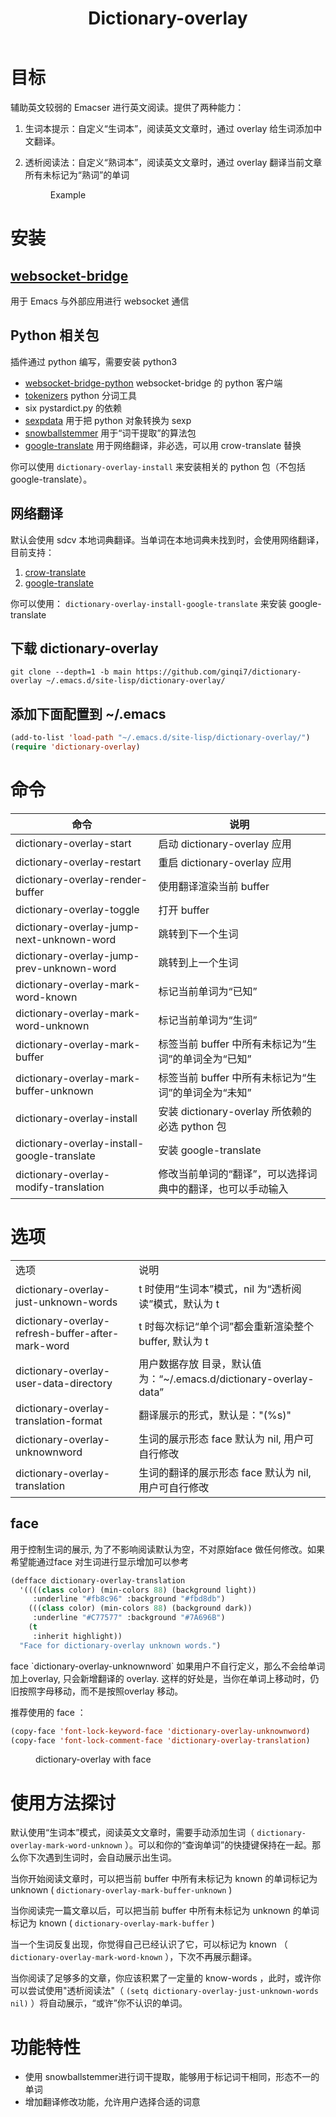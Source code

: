 #+title: Dictionary-overlay

* 目标
辅助英文较弱的 Emacser 进行英文阅读。提供了两种能力：
1. 生词本提示：自定义“生词本”，阅读英文文章时，通过 overlay 给生词添加中文翻译。
2. 透析阅读法：自定义“熟词本”，阅读英文文章时，通过 overlay 翻译当前文章所有未标记为“熟词”的单词

   #+caption: Example
  [[file:images/2022-11-15_21-23-58_screenshot.png]]

* 安装
** [[https://github.com/ginqi7/websocket-bridge][websocket-bridge]]
用于 Emacs 与外部应用进行 websocket 通信
** Python 相关包
插件通过 python 编写，需要安装 python3
- [[https://github.com/ginqi7/websocket-bridge-python][websocket-bridge-python]] websocket-bridge 的 python 客户端
- [[https://github.com/huggingface/tokenizers][tokenizers]] python 分词工具
- six pystardict.py 的依赖
- [[https://github.com/jd-boyd/sexpdata][sexpdata]] 用于把 python 对象转换为 sexp
- [[https://pypi.org/project/snowballstemmer/][snowballstemmer]] 用于“词干提取”的算法包
- [[https://git.ookami.one/cgit/google-translate/][google-translate]] 用于网络翻译，非必选，可以用 crow-translate 替换

你可以使用 ~dictionary-overlay-install~ 来安装相关的 python 包（不包括 google-translate）。

** 网络翻译
默认会使用 sdcv 本地词典翻译。当单词在本地词典未找到时，会使用网络翻译，目前支持：
1. [[https://crow-translate.github.io/][crow-translate]]
2. [[https://git.ookami.one/cgit/google-translate/][google-translate]]

你可以使用： ~dictionary-overlay-install-google-translate~ 来安装 google-translate

** 下载 dictionary-overlay
#+begin_src shell
git clone --depth=1 -b main https://github.com/ginqi7/dictionary-overlay ~/.emacs.d/site-lisp/dictionary-overlay/
#+end_src

** 添加下面配置到 ~/.emacs
#+begin_src emacs-lisp
  (add-to-list 'load-path "~/.emacs.d/site-lisp/dictionary-overlay/")
  (require 'dictionary-overlay)
#+end_src

* 命令
| 命令                                        | 说明                                                       |
|---------------------------------------------+------------------------------------------------------------|
| dictionary-overlay-start                    | 启动 dictionary-overlay 应用                               |
| dictionary-overlay-restart                  | 重启 dictionary-overlay 应用                               |
| dictionary-overlay-render-buffer            | 使用翻译渲染当前 buffer                                    |
| dictionary-overlay-toggle                   | 打开\关闭翻译渲染当前 buffer                               |
| dictionary-overlay-jump-next-unknown-word   | 跳转到下一个生词                                           |
| dictionary-overlay-jump-prev-unknown-word   | 跳转到上一个生词                                           |
| dictionary-overlay-mark-word-known          | 标记当前单词为“已知”                                       |
| dictionary-overlay-mark-word-unknown        | 标记当前单词为“生词”                                       |
| dictionary-overlay-mark-buffer              | 标签当前 buffer 中所有未标记为“生词”的单词全为“已知”       |
| dictionary-overlay-mark-buffer-unknown      | 标签当前 buffer 中所有未标记为“生词”的单词全为“未知”       |
| dictionary-overlay-install                  | 安装 dictionary-overlay 所依赖的必选 python 包             |
| dictionary-overlay-install-google-translate | 安装 google-translate                                      |
| dictionary-overlay-modify-translation       | 修改当前单词的“翻译”，可以选择词典中的翻译，也可以手动输入 |

* 选项

| 选项                                               | 说明                                                          |
| dictionary-overlay-just-unknown-words             | t 时使用“生词本”模式，nil 为“透析阅读”模式，默认为 t                 |
| dictionary-overlay-refresh-buffer-after-mark-word | t 时每次标记“单个词”都会重新渲染整个buffer, 默认为 t                 |
| dictionary-overlay-user-data-directory            | 用户数据存放 目录，默认值为：“~/.emacs.d/dictionary-overlay-data” |
| dictionary-overlay-translation-format             | 翻译展示的形式，默认是："(%s)"                                    |
| dictionary-overlay-unknownword                    | 生词的展示形态 face 默认为 nil, 用户可自行修改                      |
| dictionary-overlay-translation                    | 生词的翻译的展示形态 face 默认为 nil, 用户可自行修改                 |

** face

用于控制生词的展示, 为了不影响阅读默认为空，不对原始face 做任何修改。如果希望能通过face 对生词进行显示增加可以参考

#+begin_src emacs-lisp
(defface dictionary-overlay-translation
  '((((class color) (min-colors 88) (background light))
     :underline "#fb8c96" :background "#fbd8db")
    (((class color) (min-colors 88) (background dark))
     :underline "#C77577" :background "#7A696B")
    (t
     :inherit highlight))
  "Face for dictionary-overlay unknown words.")
#+end_src

face `dictionary-overlay-unknownword` 如果用户不自行定义，那么不会给单词加上overlay, 只会新增翻译的 overlay. 这样的好处是，当你在单词上移动时，仍旧按照字母移动，而不是按照overlay 移动。

推荐使用的 face ：
#+begin_src emacs-lisp
(copy-face 'font-lock-keyword-face 'dictionary-overlay-unknownword)
(copy-face 'font-lock-comment-face 'dictionary-overlay-translation)
#+end_src

#+caption: dictionary-overlay with face
[[file:images/dictionary-overlay-face.png]]

* 使用方法探讨

默认使用“生词本”模式，阅读英文文章时，需要手动添加生词（ ~dictionary-overlay-mark-word-unknown~ ）。可以和你的“查询单词”的快捷键保持在一起。那么你下次遇到生词时，会自动展示出生词。

当你开始阅读文章时，可以把当前 buffer 中所有未标记为 known 的单词标记为 unknown ( ~dictionary-overlay-mark-buffer-unknown~ )

当你阅读完一篇文章以后，可以把当前 buffer 中所有未标记为 unknown 的单词标记为 known ( ~dictionary-overlay-mark-buffer~ )

当一个生词反复出现，你觉得自己已经认识了它，可以标记为 known （ ~dictionary-overlay-mark-word-known~ ），下次不再展示翻译。

当你阅读了足够多的文章，你应该积累了一定量的 know-words ，此时，或许你可以尝试使用"透析阅读法"（ ~(setq dictionary-overlay-just-unknown-words nil)~ ）将自动展示，“或许”你不认识的单词。

* 功能特性
- 使用 snowballstemmer进行词干提取，能够用于标记词干相同，形态不一的单词
- 增加翻译修改功能，允许用户选择合适的词意
